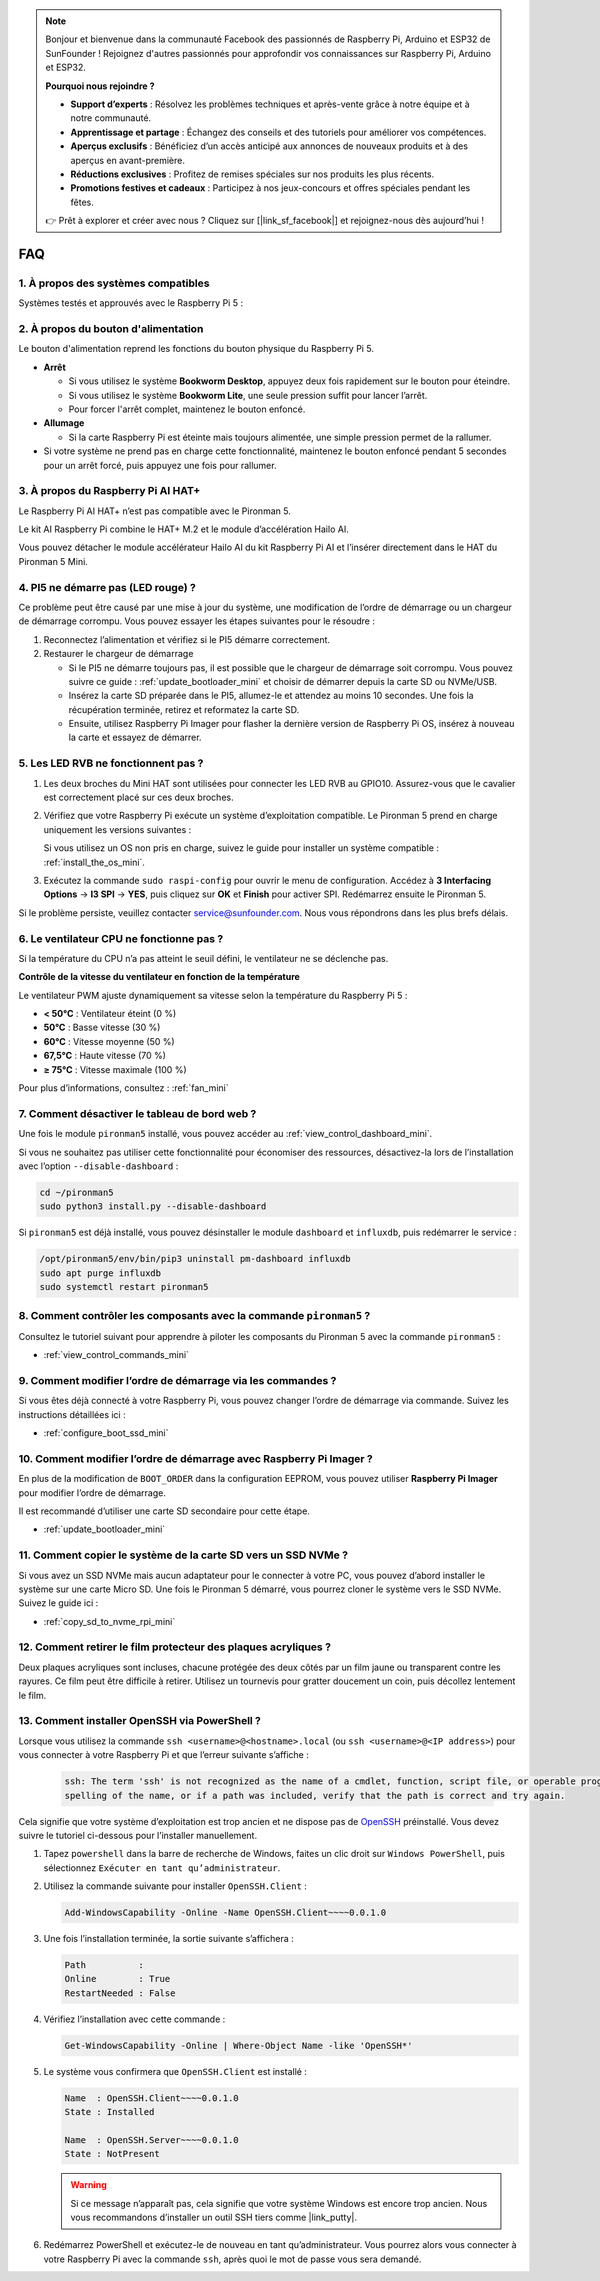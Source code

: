 .. note:: 

    Bonjour et bienvenue dans la communauté Facebook des passionnés de Raspberry Pi, Arduino et ESP32 de SunFounder ! Rejoignez d'autres passionnés pour approfondir vos connaissances sur Raspberry Pi, Arduino et ESP32.

    **Pourquoi nous rejoindre ?**

    - **Support d’experts** : Résolvez les problèmes techniques et après-vente grâce à notre équipe et à notre communauté.
    - **Apprentissage et partage** : Échangez des conseils et des tutoriels pour améliorer vos compétences.
    - **Aperçus exclusifs** : Bénéficiez d’un accès anticipé aux annonces de nouveaux produits et à des aperçus en avant-première.
    - **Réductions exclusives** : Profitez de remises spéciales sur nos produits les plus récents.
    - **Promotions festives et cadeaux** : Participez à nos jeux-concours et offres spéciales pendant les fêtes.

    👉 Prêt à explorer et créer avec nous ? Cliquez sur [|link_sf_facebook|] et rejoignez-nous dès aujourd’hui !

FAQ
============

1. À propos des systèmes compatibles
-------------------------------------

Systèmes testés et approuvés avec le Raspberry Pi 5 :

.. image:: img/compitable_os.png
   :width: 600
   :align: center

2. À propos du bouton d'alimentation
--------------------------------------

Le bouton d'alimentation reprend les fonctions du bouton physique du Raspberry Pi 5.

.. image:: img/power_button.jpg
    :width: 400
    :align: center

* **Arrêt**

  * Si vous utilisez le système **Bookworm Desktop**, appuyez deux fois rapidement sur le bouton pour éteindre.
  * Si vous utilisez le système **Bookworm Lite**, une seule pression suffit pour lancer l’arrêt.
  * Pour forcer l'arrêt complet, maintenez le bouton enfoncé.

* **Allumage**

  * Si la carte Raspberry Pi est éteinte mais toujours alimentée, une simple pression permet de la rallumer.

* Si votre système ne prend pas en charge cette fonctionnalité, maintenez le bouton enfoncé pendant 5 secondes pour un arrêt forcé, puis appuyez une fois pour rallumer.

3. À propos du Raspberry Pi AI HAT+
--------------------------------------------

Le Raspberry Pi AI HAT+ n’est pas compatible avec le Pironman 5.

.. image::  img/output3.png
    :width: 400

Le kit AI Raspberry Pi combine le HAT+ M.2 et le module d’accélération Hailo AI.

.. image::  img/output2.jpg
    :width: 400

Vous pouvez détacher le module accélérateur Hailo AI du kit Raspberry Pi AI et l’insérer directement dans le HAT du Pironman 5 Mini.

   .. .. image::  img/output4.png
   ..      :width: 800


4. PI5 ne démarre pas (LED rouge) ?
-------------------------------------------

Ce problème peut être causé par une mise à jour du système, une modification de l’ordre de démarrage ou un chargeur de démarrage corrompu. Vous pouvez essayer les étapes suivantes pour le résoudre :

#. Reconnectez l’alimentation et vérifiez si le PI5 démarre correctement.

#. Restaurer le chargeur de démarrage

   * Si le PI5 ne démarre toujours pas, il est possible que le chargeur de démarrage soit corrompu. Vous pouvez suivre ce guide : :ref:`update_bootloader_mini` et choisir de démarrer depuis la carte SD ou NVMe/USB.  
   * Insérez la carte SD préparée dans le PI5, allumez-le et attendez au moins 10 secondes. Une fois la récupération terminée, retirez et reformatez la carte SD.  
   * Ensuite, utilisez Raspberry Pi Imager pour flasher la dernière version de Raspberry Pi OS, insérez à nouveau la carte et essayez de démarrer.


5. Les LED RVB ne fonctionnent pas ?
------------------------------------------

#. Les deux broches du Mini HAT sont utilisées pour connecter les LED RVB au GPIO10. Assurez-vous que le cavalier est correctement placé sur ces deux broches.

   .. image:: hardware/img/io_board_rgb_pin.png
      :width: 300
      :align: center

#. Vérifiez que votre Raspberry Pi exécute un système d’exploitation compatible. Le Pironman 5 prend en charge uniquement les versions suivantes :

   .. image:: img/compitable_os.png
      :width: 600
      :align: center

   Si vous utilisez un OS non pris en charge, suivez le guide pour installer un système compatible : :ref:`install_the_os_mini`.

#. Exécutez la commande ``sudo raspi-config`` pour ouvrir le menu de configuration. Accédez à **3 Interfacing Options** -> **I3 SPI** -> **YES**, puis cliquez sur **OK** et **Finish** pour activer SPI. Redémarrez ensuite le Pironman 5.

Si le problème persiste, veuillez contacter service@sunfounder.com. Nous vous répondrons dans les plus brefs délais.

6. Le ventilateur CPU ne fonctionne pas ?
---------------------------------------------

Si la température du CPU n’a pas atteint le seuil défini, le ventilateur ne se déclenche pas.

**Contrôle de la vitesse du ventilateur en fonction de la température**  

Le ventilateur PWM ajuste dynamiquement sa vitesse selon la température du Raspberry Pi 5 :  

* **< 50°C** : Ventilateur éteint (0 %)  
* **50°C** : Basse vitesse (30 %)  
* **60°C** : Vitesse moyenne (50 %)  
* **67,5°C** : Haute vitesse (70 %)  
* **≥ 75°C** : Vitesse maximale (100 %)  

Pour plus d’informations, consultez : :ref:`fan_mini`

7. Comment désactiver le tableau de bord web ?
--------------------------------------------------

Une fois le module ``pironman5`` installé, vous pouvez accéder au :ref:`view_control_dashboard_mini`.
      
Si vous ne souhaitez pas utiliser cette fonctionnalité pour économiser des ressources, désactivez-la lors de l’installation avec l’option ``--disable-dashboard`` :
      
.. code-block:: shell
      
   cd ~/pironman5
   sudo python3 install.py --disable-dashboard
      
Si ``pironman5`` est déjà installé, vous pouvez désinstaller le module ``dashboard`` et ``influxdb``, puis redémarrer le service :
      
.. code-block:: shell
      
   /opt/pironman5/env/bin/pip3 uninstall pm-dashboard influxdb
   sudo apt purge influxdb
   sudo systemctl restart pironman5

8. Comment contrôler les composants avec la commande ``pironman5`` ?
------------------------------------------------------------------------
Consultez le tutoriel suivant pour apprendre à piloter les composants du Pironman 5 avec la commande ``pironman5`` :

* :ref:`view_control_commands_mini`

9. Comment modifier l’ordre de démarrage via les commandes ?
---------------------------------------------------------------

Si vous êtes déjà connecté à votre Raspberry Pi, vous pouvez changer l’ordre de démarrage via commande. Suivez les instructions détaillées ici :

* :ref:`configure_boot_ssd_mini`


10. Comment modifier l’ordre de démarrage avec Raspberry Pi Imager ?
-----------------------------------------------------------------------

En plus de la modification de ``BOOT_ORDER`` dans la configuration EEPROM, vous pouvez utiliser **Raspberry Pi Imager** pour modifier l’ordre de démarrage.

Il est recommandé d’utiliser une carte SD secondaire pour cette étape.

* :ref:`update_bootloader_mini`

11. Comment copier le système de la carte SD vers un SSD NVMe ?
-------------------------------------------------------------------

Si vous avez un SSD NVMe mais aucun adaptateur pour le connecter à votre PC, vous pouvez d’abord installer le système sur une carte Micro SD. Une fois le Pironman 5 démarré, vous pourrez cloner le système vers le SSD NVMe. Suivez le guide ici :


* :ref:`copy_sd_to_nvme_rpi_mini`

12. Comment retirer le film protecteur des plaques acryliques ?
-------------------------------------------------------------------

Deux plaques acryliques sont incluses, chacune protégée des deux côtés par un film jaune ou transparent contre les rayures. Ce film peut être difficile à retirer. Utilisez un tournevis pour gratter doucement un coin, puis décollez lentement le film.

.. image:: img/peel_off_film.jpg
    :width: 500
    :align: center



.. _openssh_powershell_mini:

13. Comment installer OpenSSH via PowerShell ?
--------------------------------------------------

Lorsque vous utilisez la commande ``ssh <username>@<hostname>.local`` (ou ``ssh <username>@<IP address>``) pour vous connecter à votre Raspberry Pi et que l’erreur suivante s’affiche :

    .. code-block::

        ssh: The term 'ssh' is not recognized as the name of a cmdlet, function, script file, or operable program. Check the
        spelling of the name, or if a path was included, verify that the path is correct and try again.


Cela signifie que votre système d’exploitation est trop ancien et ne dispose pas de `OpenSSH <https://learn.microsoft.com/en-us/windows-server/administration/openssh/openssh_install_firstuse?tabs=gui>`_ préinstallé. Vous devez suivre le tutoriel ci-dessous pour l’installer manuellement.

#. Tapez ``powershell`` dans la barre de recherche de Windows, faites un clic droit sur ``Windows PowerShell``, puis sélectionnez ``Exécuter en tant qu’administrateur``.

   .. image:: img/powershell_ssh.png
      :width: 90%


#. Utilisez la commande suivante pour installer ``OpenSSH.Client`` :

   .. code-block::

        Add-WindowsCapability -Online -Name OpenSSH.Client~~~~0.0.1.0

#. Une fois l’installation terminée, la sortie suivante s’affichera :

   .. code-block::

        Path          :
        Online        : True
        RestartNeeded : False

#. Vérifiez l’installation avec cette commande :

   .. code-block::

        Get-WindowsCapability -Online | Where-Object Name -like 'OpenSSH*'

#. Le système vous confirmera que ``OpenSSH.Client`` est installé :

   .. code-block::

        Name  : OpenSSH.Client~~~~0.0.1.0
        State : Installed

        Name  : OpenSSH.Server~~~~0.0.1.0
        State : NotPresent

   .. warning::

        Si ce message n’apparaît pas, cela signifie que votre système Windows est encore trop ancien. Nous vous recommandons d’installer un outil SSH tiers comme |link_putty|.

#. Redémarrez PowerShell et exécutez-le de nouveau en tant qu’administrateur. Vous pourrez alors vous connecter à votre Raspberry Pi avec la commande ``ssh``, après quoi le mot de passe vous sera demandé.

   .. image:: img/powershell_login.png
